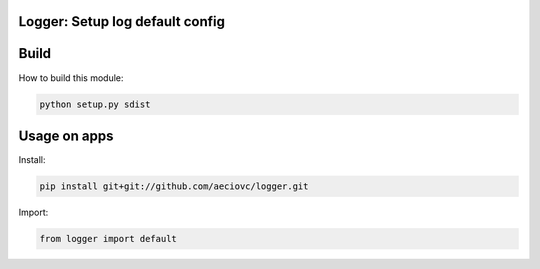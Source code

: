 Logger: Setup log default config
========================================================

Build
====

How to build this module:

.. code-block:: console
    
    python setup.py sdist

Usage on apps
====

Install:

.. code-block:: console

    pip install git+git://github.com/aeciovc/logger.git


Import:

.. code-block:: python
    
    from logger import default

